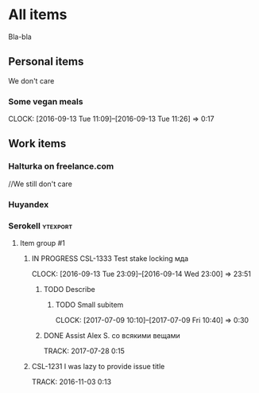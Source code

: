 * All items
Bla-bla
** Personal items
We don't care
*** Some vegan meals
CLOCK: [2016-09-13 Tue 11:09]--[2016-09-13 Tue 11:26] =>  0:17

** Work items
*** Halturka on freelance.com
//We still don't care
*** Huyandex
*** Serokell                                                       :ytexport:
**** Item group #1
***** IN PROGRESS CSL-1333 Test stake locking мда
CLOCK: [2016-09-13 Tue 23:09]--[2016-09-14 Wed 23:00] => 23:51
****** TODO Describe
******* TODO Small subitem
  CLOCK: [2017-07-09 10:10]--[2017-07-09 Fri 10:40] =>  0:30
****** DONE Assist Alex S. со всякими вещами
       TRACK: 2017-07-28 0:15
***** CSL-1231 I was lazy to provide issue title
  TRACK: 2016-11-03 0:13
